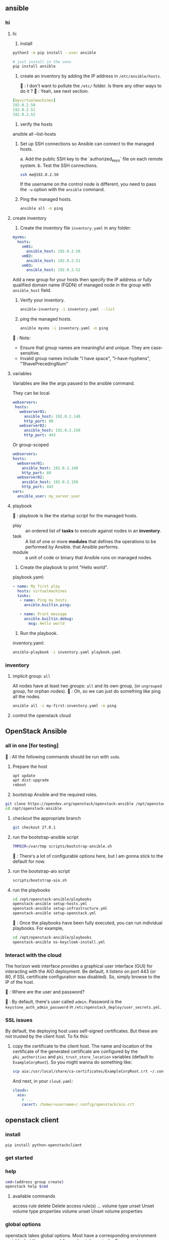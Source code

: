 ** ansible
*** hi
**** hi
1. install
#+begin_src bash
python3 -m pip install --user ansible
#+end_src

#+begin_src bash
  # just install in the venv
  pip install ansible
#+end_src

2. create an inventory by adding the IP address in ~/etc/ansible/hosts~.

   🦜 : I don't want to pollute the  ~/etc/~ folder. Is there any other ways to
   do it ?
   🐢 : Yeah, see next section.

#+begin_src yaml
  [myvirtualmachines]
  192.0.2.50
  192.0.2.51
  192.0.2.52 
#+end_src

3. verify the hosts

ansible all --list-hosts

4. Set up SSH connections so Ansible can connect to the managed hosts.

   a. Add the public SSH key to the `authorized_keys` file on each remote
   system.
   b. Test the SSH connections.

   #+begin_src bash
     ssh me@192.0.2.50
   #+end_src

   If the username on the control node is different, you need to pass the ~-u~
   option with the ~ansible~ command.

5. Ping the managed hosts.

   #+begin_src bash
     ansible all -m ping
   #+end_src
**** create inventory
1. Create the inventory file ~inventory.yaml~ in any folder:
#+begin_src yaml
  myvms:
    hosts:
      vm01:
        ansible_host: 192.0.2.50
      vm02:
        ansible_host: 192.0.2.51
      vm03:
        ansible_host: 192.0.2.52
#+end_src

Add a new group for your hosts then specify the IP address or fully qualified
domain name (FQDN) of managed node in the group with ~ansible_host~ field.

2. Verify your inventory.

   #+begin_src bash
     ansible-inventory -i inventory.yaml --list
   #+end_src

3. ping the managed hosts.

   #+begin_src bash
     ansible myvms -i inventory.yaml -m ping
   #+end_src

🐢 : Note:

+ Ensure that group names are meaningful and unique. They are case-sensitive.
+ Invalid group names include "I have space", "I-have-hyphens", "1IhavePrecedingNum"
**** variables
Variables are like the args passed to the ansible command.

They can be local

#+begin_src yaml
 webservers:
  hosts:
    webserver01:
      ansible_host: 192.0.2.140
      http_port: 80
    webserver02:
      ansible_host: 192.0.2.150
      http_port: 443 
#+end_src

Or group-scoped

#+begin_src yaml
  webservers:
  hosts:
    webserver01:
      ansible_host: 192.0.2.140
      http_port: 80
    webserver02:
      ansible_host: 192.0.2.150
      http_port: 443
  vars:
    ansible_user: my_server_user
#+end_src
**** playbook
🐢 : playbook is like the startup script for the managed hosts.

+ play :: an ordered list of *tasks* to execute against nodes in an *inventory*.
+ task :: A list of one or more *modules* that defines the operations to be
  performed by Ansible. that Ansible performs.
+ module :: a unit of code or binary that Ansible runs on managed nodes.

1. Create the playbook to print "Hello world".

playbook.yaml:
#+begin_src yaml
  - name: My first play
    hosts: virtualmachines
    tasks:
     - name: Ping my hosts
       ansible.builtin.ping:

     - name: Print message
       ansible.builtin.debug:
         msg: Hello world
#+end_src

2. Run the playbook.

inventory.yaml:
   #+begin_src bash
     ansible-playbook -i inventory.yaml playbook.yaml
   #+end_src
*** inventory
**** implicit group: ~all~
All nodes have at least two groups: ~all~ and its own group, (or ~ungrouped~
group, for orphan nodes).
🦜 : Oh, so we can just do something like ping all the nodes.
#+begin_src bash
  ansible all -i my-first-inventory.yaml -m ping
#+end_src
**** control the openstack cloud
** OpenStack Ansible
*** all in one [for testing]
🦜 : All the following commands should be run with ~sodo~.
1. Prepare the host
   #+begin_src bash
     apt update
     apt dist-upgrade
     reboot
   #+end_src

2. bootstrap Ansible and the required roles.
#+begin_src bash
  git clone https://opendev.org/openstack/openstack-ansible /opt/openstack-ansible
  cd /opt/openstack-ansible
#+end_src

3. checkout the appropriate branch
   #+begin_src bash
     git checkout 27.0.1
   #+end_src

4. run the bootstrap-ansible script
   #+begin_src bash
     TMPDIR=/var/tmp scripts/bootstrap-ansible.sh
   #+end_src
  🦜 : There's a lot of configurable options here, but I am gonna stick to the
   default for now.

5. run the bootstrap-aio script
    #+begin_src bash
      scripts/bootstrap-aio.sh
    #+end_src

6. run the playbooks
   #+begin_src bash
     cd /opt/openstack-ansible/playbooks
     openstack-ansible setup-hosts.yml
     openstack-ansible setup-infrastructure.yml
     openstack-ansible setup-openstack.yml
   #+end_src   

 🐢 : Once the playbooks have been fully executed, you can run individual
   playbooks. For example,

   #+begin_src bash
     cd /opt/openstack-ansible/playbooks
     openstack-ansible os-keycloak-install.yml
   #+end_src

*** Interact with the cloud

The horizon web interface provides a graphical user interface (GUI) for
interacting with the AIO deployment. Be default, it listens on port 443 (or 80,
if SSL certificate configuration was disabled). So, simply browse to the IP of
the host.

🦜 : Where are the user and password?

🐢 : By default, there's user called ~admin~. Password is the
~keystone_auth_admin_password~ in ~/etc/openstack_deploy/user_secrets.yml~.


   
*** SSL issues
By default, the deploying host uses self-signed certificates. But these are not
trusted by the client host. To fix this:

1. copy the certificate to the client host. The name and location of the
   certificate of the generated certificate are configured by the
   ~pki_authorities~ and ~pki_trust_store_location~ variables (default to
   ~ExampleCorpRoot~). So you might wanna do something like:

   #+begin_src bash
     scp aio:/usr/local/share/ca-certificates/ExampleCorpRoot.crt ~/.config/openstack/aio.crt
   #+end_src

   And next, in your ~cloud.yaml~:
   #+begin_src yaml
     clouds:
       aio:
         # ...
         cacert: /home/<username>/.config/openstack/aio.crt
   #+end_src
 


** openstack client
*** install
#+begin_src bash
  pip install python-openstackclient
#+end_src
*** get started

*** help
#+begin_src bash
  cmd=(address group create)
  openstack help $cmd
#+end_src
**** available commands
  access rule delete  Delete access rule(s)
  ...
  volume type unset  Unset volume type properties
  volume unset  Unset volume properties

*** global options
openstack takes global options. Most have a corresponding environment variable,
but the command-line option takes priority. For example:

+ --os-cloud <cloud-name> ::  look for ~clouds.yaml~
+ --os-auth-url <auth-url>
+ --os-auth-type <auth-type>
+ --os-region-name :: Authentication region name

*** cloud configuration
opensatck will look for a file called ~clouds.yaml~ in the following locations:

+ current folder
+ ~/.config/openstack
+ /etc/openstack

The first one found will be used.

The structure is something like:
#+begin_src yaml
  clouds:
    my_cloud1:
      k1 : v1
      k2 : v2
    my_cloud2:
      k1 : v1
      k2 : v2
#+end_src

Where k1, k2 match the openstack global options but without the ~os-~ prefix：
#+begin_src yaml
  clouds:
    devstack:
      auth:
        auth_url: http://192.168.122.10:5000/
        project_name: demo
        username: demo
        password: 0penstack
      region_name: RegionOne
    ds-admin:
      auth:
        auth_url: http://192.168.122.10:5000/
        project_name: admin
        username: admin
        password: 0penstack
      region_name: RegionOne
    infra:
      cloud: rackspace
      auth:
        project_id: 275610
        username: openstack
        password: xyzpdq!lazydog
      region_name: DFW,ORD,IAD
#+end_src

🦜 : What? So ~region_name~ should correspond to ~os-region-name~, ~cloud~
should correspond to ~os-cloud~, but why is ~auth~ different? There are
subfields under it.

🐢 : The official document just said that the ~auth_url~ for the ~rackspace~
cloud is taken from ~clouds-public.yaml~.:
#+begin_src yaml
  public-clouds:
    rackspace:
      auth:
        auth_url: 'https://identity.api.rackspacecloud.com/v2.0/'
      #+end_src

      To be honest. I don't get that either. But I guess the cloud providers
      will let us know.





*** create security group
Open the tcp ports 8774,...,8790 (which are the service ports for an openstack
AIO deployment.)
#+begin_src bash
  openstack security group create openstack-apis \
      --description 'Allow access to various OpenStack services'
  for port in 8774 8776 9292 9696 5000 8780; do
      openstack security group rule create openstack-apis \
        --protocol tcp --dst-port ${port}:${port} --remote-ip 0.0.0.0/0
    done
  openstack server add security group $SERVER openstack-apis
#+end_src
* End

# Local Variables:
# org-what-lang-is-for: "bash"
# End:
